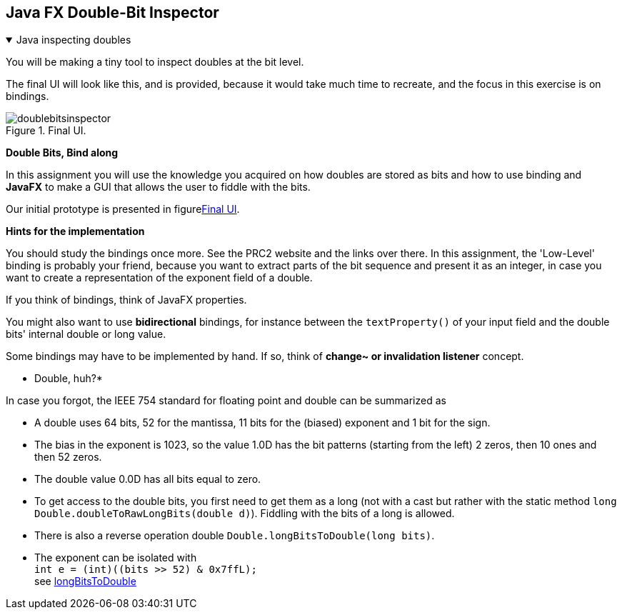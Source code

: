 :sectnums!:

== Java FX Double-Bit Inspector


++++
<div class='ex'><details open class='ex'><summary class='ex'>Java inspecting doubles</summary>
++++


You will be making a tiny tool to
inspect doubles at the bit level.

The final UI will look like this, and is provided, because
it would take much time to recreate, and the focus in this exercise is on bindings.

.Final UI.
image::doublebitsinspector.png[]

*Double Bits, Bind along*

In this assignment you will use the knowledge you acquired on how
doubles are stored as bits and how to use binding and *JavaFX* to make a
GUI that allows the user to fiddle with the bits.

Our initial prototype is presented in figure<<_final_UI, Final UI>>.

*Hints for the implementation*

You should study the bindings once more. See the PRC2 website and the
links over there. In this assignment, the 'Low-Level' binding is
probably your friend, because you want to extract parts of the bit
sequence and present it as an integer, in case you want to create a
representation of the exponent  field of a double.

If you think of bindings, think of JavaFX properties.

You might also want to use *bidirectional* bindings, for instance between
the `textProperty()` of your input field and the double
bits' internal double or long value.

Some bindings may have to be implemented by hand. If so, think of
*change~ or invalidation listener* concept.

* Double, huh?*

In case you forgot, the IEEE 754  standard for floating point and
double can be summarized as

* A double uses 64 bits, 52 for the mantissa, 11 bits for the
  (biased) exponent and 1 bit for the sign.
* The bias in the exponent is 1023, so the value 1.0D has the bit
  patterns (starting from the left) 2 zeros, then 10 ones and then 52
  zeros.
* The double value 0.0D has all bits equal to zero.
* To get access to the double bits, you first need to get them as
  a long (not with a cast but rather with the static method
  `long Double.doubleToRawLongBits(double d)`). Fiddling with the
  bits of a long is allowed.
* There is also a reverse operation double
  `Double.longBitsToDouble(long bits)`.
* The exponent can be isolated with +
  `int e = (int)((bits >> 52) & 0x7ffL);` +
 see https://docs.oracle.com/javase/8/docs/api/java/lang/Double.html#longBitsToDouble-long-[longBitsToDouble]


++++
</details></div><!--end doublebitinspector.adoc  -->
++++

:sectnums:
